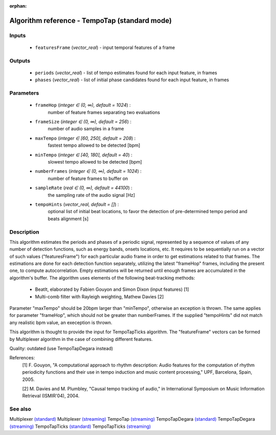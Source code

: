 :orphan:

Algorithm reference - TempoTap (standard mode)
==============================================

Inputs
------

 - ``featuresFrame`` (*vector_real*) - input temporal features of a frame

Outputs
-------

 - ``periods`` (*vector_real*) - list of tempo estimates found for each input feature, in frames
 - ``phases`` (*vector_real*) - list of initial phase candidates found for each input feature, in frames

Parameters
----------

 - ``frameHop`` (*integer ∈ (0, ∞), default = 1024*) :
     number of feature frames separating two evaluations
 - ``frameSize`` (*integer ∈ (0, ∞), default = 256*) :
     number of audio samples in a frame
 - ``maxTempo`` (*integer ∈ [60, 250], default = 208*) :
     fastest tempo allowed to be detected [bpm]
 - ``minTempo`` (*integer ∈ [40, 180], default = 40*) :
     slowest tempo allowed to be detected [bpm]
 - ``numberFrames`` (*integer ∈ (0, ∞), default = 1024*) :
     number of feature frames to buffer on
 - ``sampleRate`` (*real ∈ (0, ∞), default = 44100*) :
     the sampling rate of the audio signal [Hz]
 - ``tempoHints`` (*vector_real, default = []*) :
     optional list of initial beat locations, to favor the detection of pre-determined tempo period and beats alignment [s]

Description
-----------

This algorithm estimates the periods and phases of a periodic signal, represented by a sequence of values of any number of detection functions, such as energy bands, onsets locations, etc. It requires to be sequentially run on a vector of such values ("featuresFrame") for each particular audio frame in order to get estimations related to that frames. The estimations are done for each detection function separately, utilizing the latest "frameHop" frames, including the present one, to compute autocorrelation. Empty estimations will be returned until enough frames are accumulated in the algorithm's buffer.
The algorithm uses elements of the following beat-tracking methods:

 - BeatIt, elaborated by Fabien Gouyon and Simon Dixon (input features) [1]
 - Multi-comb filter with Rayleigh weighting, Mathew Davies [2]


Parameter "maxTempo" should be 20bpm larger than "minTempo", otherwise an exception is thrown. The same applies for parameter "frameHop", which should not be greater than numberFrames. If the supplied "tempoHints" did not match any realistic bpm value, an exeception is thrown.

This algorithm is thought to provide the input for TempoTapTicks algorithm. The "featureFrame" vectors can be formed by Multiplexer algorithm in the case of combining different features.

Quality: outdated (use TempoTapDegara instead)


References:
  [1] F. Gouyon, "A computational approach to rhythm description: Audio
  features for the computation of rhythm periodicity functions and their use
  in tempo induction and music content processing," UPF, Barcelona, Spain,
  2005.

  [2] M. Davies and M. Plumbley, "Causal tempo tracking of audio," in
  International Symposium on Music Information Retrieval (ISMIR'04), 2004.


See also
--------

Multiplexer `(standard) <std_Multiplexer.html>`__
Multiplexer `(streaming) <streaming_Multiplexer.html>`__
TempoTap `(streaming) <streaming_TempoTap.html>`__
TempoTapDegara `(standard) <std_TempoTapDegara.html>`__
TempoTapDegara `(streaming) <streaming_TempoTapDegara.html>`__
TempoTapTicks `(standard) <std_TempoTapTicks.html>`__
TempoTapTicks `(streaming) <streaming_TempoTapTicks.html>`__